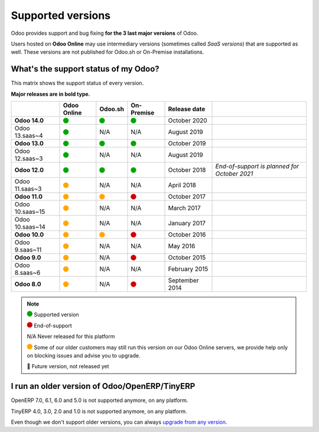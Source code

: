 
.. _supported_versions:

==================
Supported versions
==================


Odoo provides support and bug fixing **for the 3 last major versions** of Odoo.

Users hosted on **Odoo Online** may use intermediary versions (sometimes called *SaaS versions*) that are
supported as well. These versions are not published for Odoo.sh or On-Premise
installations.


What's the support status of my Odoo?
=====================================

This matrix shows the support status of every version.

**Major releases are in bold type.**

+--------------------+-------------+----------+--------------+----------------+----------------------------------------------+
|                    | Odoo Online | Odoo.sh  | On-Premise   |   Release date |                                              |
+====================+=============+==========+==============+================+==============================================+
| **Odoo 14.0**      |    |green|  | |green|  |   |green|    | October 2020   |                                              |
+--------------------+-------------+----------+--------------+----------------+----------------------------------------------+
| Odoo 13.saas~4     |    |green|  | N/A      | N/A          | August 2019    |                                              |
+--------------------+-------------+----------+--------------+----------------+----------------------------------------------+
| **Odoo 13.0**      |    |green|  | |green|  |   |green|    | October 2019   |                                              |
+--------------------+-------------+----------+--------------+----------------+----------------------------------------------+
| Odoo 12.saas~3     |    |green|  | N/A      | N/A          | August 2019    |                                              |
+--------------------+-------------+----------+--------------+----------------+----------------------------------------------+
| **Odoo 12.0**      |    |green|  | |green|  |   |green|    | October 2018   | *End-of-support is planned for October 2021* |
+--------------------+-------------+----------+--------------+----------------+----------------------------------------------+
| Odoo 11.saas~3     |   |orange|  | N/A      | N/A          | April 2018     |                                              |
+--------------------+-------------+----------+--------------+----------------+----------------------------------------------+
| **Odoo 11.0**      |   |orange|  | |orange| |    |red|     | October 2017   |                                              |
+--------------------+-------------+----------+--------------+----------------+----------------------------------------------+
| Odoo 10.saas~15    |   |orange|  | N/A      | N/A          | March 2017     |                                              |
+--------------------+-------------+----------+--------------+----------------+----------------------------------------------+
| Odoo 10.saas~14    |   |orange|  | N/A      | N/A          | January 2017   |                                              |
+--------------------+-------------+----------+--------------+----------------+----------------------------------------------+
| **Odoo 10.0**      |   |orange|  | |orange| |    |red|     | October 2016   |                                              |
+--------------------+-------------+----------+--------------+----------------+----------------------------------------------+
| Odoo 9.saas~11     |   |orange|  | N/A      | N/A          | May 2016       |                                              |
+--------------------+-------------+----------+--------------+----------------+----------------------------------------------+
| **Odoo 9.0**       |   |orange|  | N/A      |    |red|     | October 2015   |                                              |
+--------------------+-------------+----------+--------------+----------------+----------------------------------------------+
| Odoo 8.saas~6      |   |orange|  | N/A      | N/A          | February 2015  |                                              |
+--------------------+-------------+----------+--------------+----------------+----------------------------------------------+
| **Odoo 8.0**       |   |orange|  | N/A      |    |red|     | September 2014 |                                              |
+--------------------+-------------+----------+--------------+----------------+----------------------------------------------+


.. note::

    |green| Supported version

    |red| End-of-support

    N/A Never released for this platform

    |orange| Some of our older customers may still run this version on our Odoo Online servers, we provide help only on blocking issues and advise you to upgrade.

    🏁 Future version, not released yet


.. |green| image:: data:image/svg+xml;base64,PHN2ZyB4bWxucz0iaHR0cDovL3d3dy53My5vcmcvMjAwMC9zdmciIHZpZXdCb3g9IjAgMCAyMzIuMTkgMjMyLjE5Ij48Y2lyY2xlIGN4PSIxMTYuMDkiIGN5PSIxMTYuMDkiIHI9IjExNi4wOSIgc3R5bGU9ImZpbGw6IzAwYTcwMCIvPjwvc3ZnPg==
   :width: 15

.. |red| image:: data:image/svg+xml;base64,PHN2ZyB4bWxucz0iaHR0cDovL3d3dy53My5vcmcvMjAwMC9zdmciIHZpZXdCb3g9IjAgMCAyMzIuMTkgMjMyLjE5Ij48Y2lyY2xlIGN4PSIxMTYuMDkiIGN5PSIxMTYuMDkiIHI9IjExNi4wOSIgc3R5bGU9ImZpbGw6I2QwMDAwMCIvPjwvc3ZnPg==
   :width: 15

.. |orange| image:: data:image/svg+xml;base64,PHN2ZyB4bWxucz0iaHR0cDovL3d3dy53My5vcmcvMjAwMC9zdmciIHZpZXdCb3g9IjAgMCAyMzIuMTkgMjMyLjE5Ij48Y2lyY2xlIGN4PSIxMTYuMDkiIGN5PSIxMTYuMDkiIHI9IjExNi4wOSIgc3R5bGU9ImZpbGw6I2ZmYTcwMCIvPjwvc3ZnPg==
   :width: 15

I run an older version of Odoo/OpenERP/TinyERP
==============================================

OpenERP 7.0, 6.1, 6.0 and 5.0 is not supported anymore, on any platform.

TinyERP 4.0, 3.0, 2.0 and 1.0 is not supported anymore, on any platform.

Even though we don't support older versions, you can always `upgrade from any version <https://upgrade.odoo.com/>`_.
